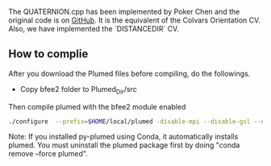 The QUATERNION.cpp has been implemented by Poker Chen and the original code is
on [[https://github.com/zharmad/plumed2/blob/orient-q/src/colvar/Quaternion.cpp][GitHub]].
It is the equivalent of the Colvars Orientation CV. Also, we have implemented the `DISTANCEDIR` CV.

** How to complie
After you download the Plumed files before compiling, do the followings.

- Copy bfee2 folder to Plumed_Dir/src
Then compile plumed with the bfee2 module enabled
#+BEGIN_SRC bash
./configure  --prefix=$HOME/local/plumed -disable-mpi --disable-gsl --enable-modules=bfee2
#+END_SRC

Note: If you installed py-plumed using Conda, it automatically installs plumed. You must uninstall the plumed package first
by doing "conda remove --force plumed".